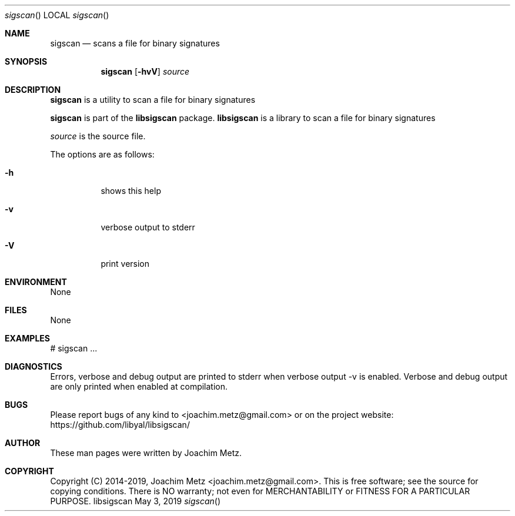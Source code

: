 .Dd May  3, 2019
.Dt sigscan
.Os libsigscan
.Sh NAME
.Nm sigscan
.Nd scans a file for binary signatures
.Sh SYNOPSIS
.Nm sigscan
.Op Fl hvV
.Ar source
.Sh DESCRIPTION
.Nm sigscan
is a utility to scan a file for binary signatures
.Pp
.Nm sigscan
is part of the
.Nm libsigscan
package.
.Nm libsigscan
is a library to scan a file for binary signatures
.Pp
.Ar source
is the source file.
.Pp
The options are as follows:
.Bl -tag -width Ds
.It Fl h
shows this help
.It Fl v
verbose output to stderr
.It Fl V
print version
.El
.Sh ENVIRONMENT
None
.Sh FILES
None
.Sh EXAMPLES
.Bd -literal
# sigscan ...
.sp
.Ed
.Sh DIAGNOSTICS
Errors, verbose and debug output are printed to stderr when verbose output \-v is enabled.
Verbose and debug output are only printed when enabled at compilation.
.Sh BUGS
Please report bugs of any kind to <joachim.metz@gmail.com> or on the project website:
https://github.com/libyal/libsigscan/
.Sh AUTHOR
These man pages were written by Joachim Metz.
.Sh COPYRIGHT
Copyright (C) 2014-2019, Joachim Metz <joachim.metz@gmail.com>.
This is free software; see the source for copying conditions. There is NO warranty; not even for MERCHANTABILITY or FITNESS FOR A PARTICULAR PURPOSE.
